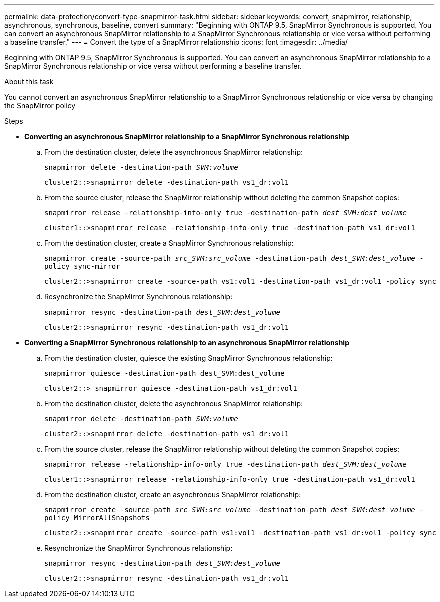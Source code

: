 ---
permalink: data-protection/convert-type-snapmirror-task.html
sidebar: sidebar
keywords: convert, snapmirror, relationship, asynchronous, synchronous, baseline, convert
summary: "Beginning with ONTAP 9.5, SnapMirror Synchronous is supported. You can convert an asynchronous SnapMirror relationship to a SnapMirror Synchronous relationship or vice versa without performing a baseline transfer."
---
= Convert the type of a SnapMirror relationship
:icons: font
:imagesdir: ../media/

[.lead]
Beginning with ONTAP 9.5, SnapMirror Synchronous is supported. You can convert an asynchronous SnapMirror relationship to a SnapMirror Synchronous relationship or vice versa without performing a baseline transfer.

.About this task

You cannot convert an asynchronous SnapMirror relationship to a SnapMirror Synchronous relationship or vice versa by changing the SnapMirror policy

.Steps

* *Converting an asynchronous SnapMirror relationship to a SnapMirror Synchronous relationship*
 .. From the destination cluster, delete the asynchronous SnapMirror relationship:
+
`snapmirror delete -destination-path _SVM:volume_`
+
----
cluster2::>snapmirror delete -destination-path vs1_dr:vol1
----

 .. From the source cluster, release the SnapMirror relationship without deleting the common Snapshot copies:
+
`snapmirror release -relationship-info-only true -destination-path _dest_SVM:dest_volume_`
+
----
cluster1::>snapmirror release -relationship-info-only true -destination-path vs1_dr:vol1
----

 .. From the destination cluster, create a SnapMirror Synchronous relationship:
+
`snapmirror create -source-path _src_SVM:src_volume_ -destination-path _dest_SVM:dest_volume_ -policy sync-mirror`
+
----
cluster2::>snapmirror create -source-path vs1:vol1 -destination-path vs1_dr:vol1 -policy sync
----

 .. Resynchronize the SnapMirror Synchronous relationship:
+
`snapmirror resync -destination-path _dest_SVM:dest_volume_`
+
----
cluster2::>snapmirror resync -destination-path vs1_dr:vol1
----
* *Converting a SnapMirror Synchronous relationship to an asynchronous SnapMirror relationship*
 .. From the destination cluster, quiesce the existing SnapMirror Synchronous relationship:
+
`snapmirror quiesce -destination-path dest_SVM:dest_volume`
+
----
cluster2::> snapmirror quiesce -destination-path vs1_dr:vol1
----

 .. From the destination cluster, delete the asynchronous SnapMirror relationship:
+
`snapmirror delete -destination-path _SVM:volume_`
+
----
cluster2::>snapmirror delete -destination-path vs1_dr:vol1
----

 .. From the source cluster, release the SnapMirror relationship without deleting the common Snapshot copies:
+
`snapmirror release -relationship-info-only true -destination-path _dest_SVM:dest_volume_`
+
----
cluster1::>snapmirror release -relationship-info-only true -destination-path vs1_dr:vol1
----

 .. From the destination cluster, create an asynchronous SnapMirror relationship:
+
`snapmirror create -source-path _src_SVM:src_volume_ -destination-path _dest_SVM:dest_volume_ -policy MirrorAllSnapshots`
+
----
cluster2::>snapmirror create -source-path vs1:vol1 -destination-path vs1_dr:vol1 -policy sync
----

 .. Resynchronize the SnapMirror Synchronous relationship:
+
`snapmirror resync -destination-path _dest_SVM:dest_volume_`
+
----
cluster2::>snapmirror resync -destination-path vs1_dr:vol1
----

// 07 DEC 2021, BURT 1430515
